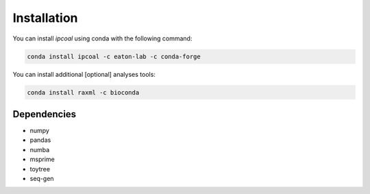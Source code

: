 



Installation 
=============

You can install `ipcoal` using conda with the following command: 

.. code:: python 
	
	conda install ipcoal -c eaton-lab -c conda-forge

You can install additional [optional] analyses tools: 

.. code:: python
    
    conda install raxml -c bioconda


Dependencies
-------------

- numpy
- pandas
- numba
- msprime
- toytree
- seq-gen